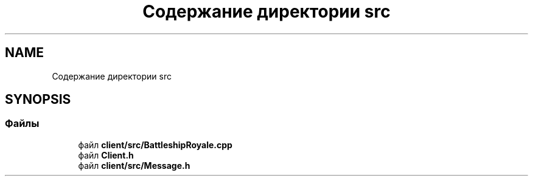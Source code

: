 .TH "Содержание директории src" 3 "Сб 13 Апр 2019" "Battleship-Royale" \" -*- nroff -*-
.ad l
.nh
.SH NAME
Содержание директории src
.SH SYNOPSIS
.br
.PP
.SS "Файлы"

.in +1c
.ti -1c
.RI "файл \fBclient/src/BattleshipRoyale\&.cpp\fP"
.br
.ti -1c
.RI "файл \fBClient\&.h\fP"
.br
.ti -1c
.RI "файл \fBclient/src/Message\&.h\fP"
.br
.in -1c
